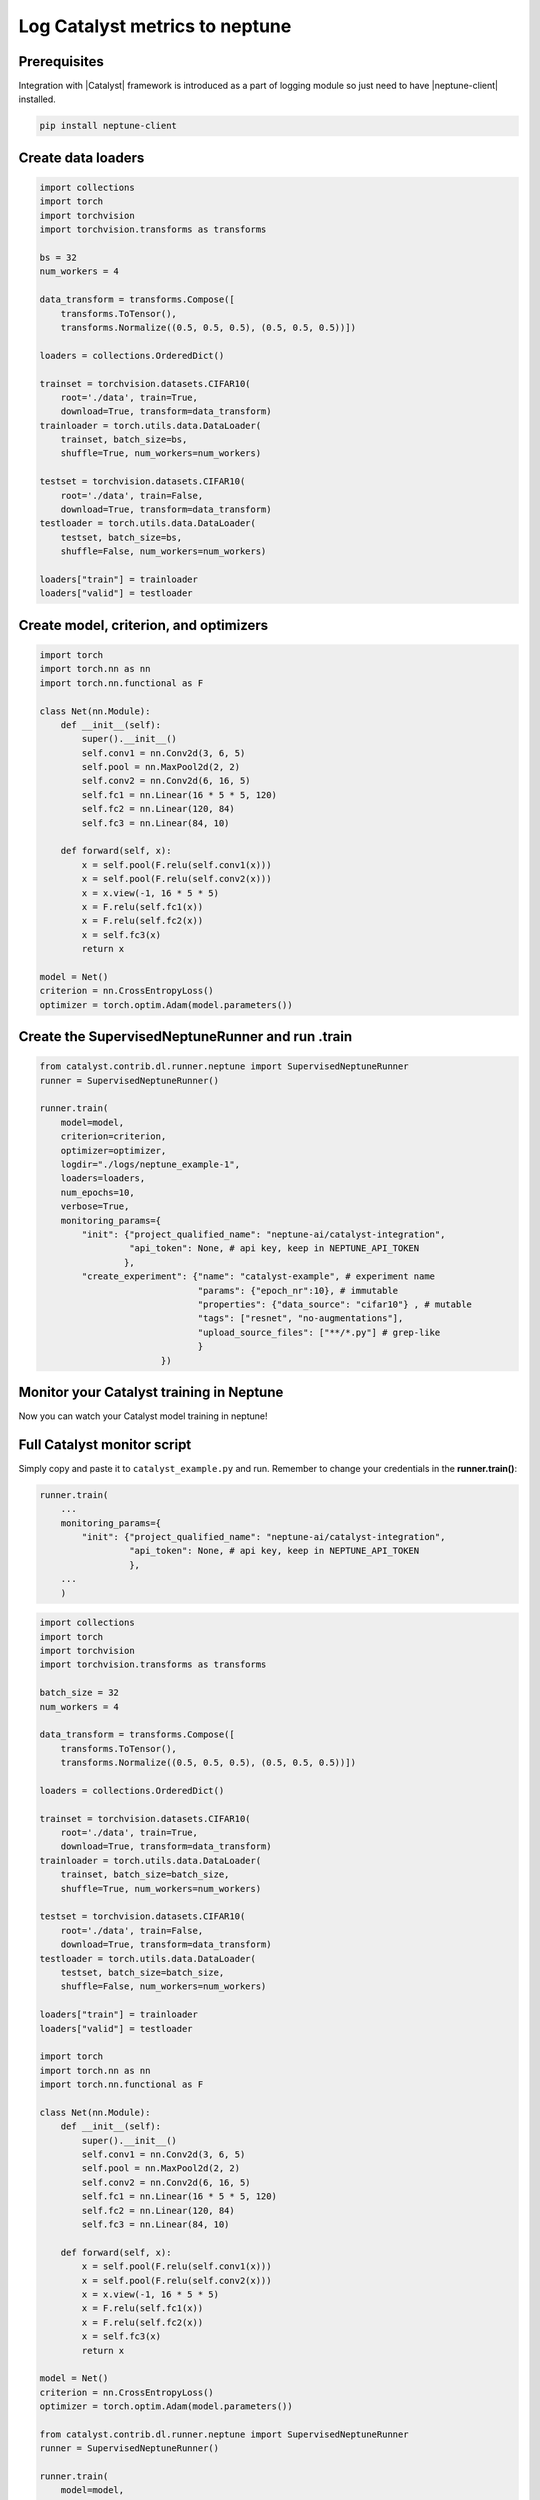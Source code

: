 Log Catalyst metrics to neptune
=======================================
.. image:: ../_static/images/others/catalyst_neptuneai.png
   :target: ../_static/images/others/catalyst_neptuneai.png
   :alt: Catalyst neptune.ai integration

Prerequisites
-------------
Integration with |Catalyst| framework is introduced as a part of logging module so just need to have |neptune-client| installed.

.. code-block:: bash

    pip install neptune-client


Create data loaders
-------------------
.. code-block:: python3

    import collections
    import torch
    import torchvision
    import torchvision.transforms as transforms

    bs = 32
    num_workers = 4

    data_transform = transforms.Compose([
        transforms.ToTensor(),
        transforms.Normalize((0.5, 0.5, 0.5), (0.5, 0.5, 0.5))])

    loaders = collections.OrderedDict()

    trainset = torchvision.datasets.CIFAR10(
        root='./data', train=True,
        download=True, transform=data_transform)
    trainloader = torch.utils.data.DataLoader(
        trainset, batch_size=bs,
        shuffle=True, num_workers=num_workers)

    testset = torchvision.datasets.CIFAR10(
        root='./data', train=False,
        download=True, transform=data_transform)
    testloader = torch.utils.data.DataLoader(
        testset, batch_size=bs,
        shuffle=False, num_workers=num_workers)

    loaders["train"] = trainloader
    loaders["valid"] = testloader

Create model, criterion, and optimizers
---------------------------------------
.. code-block:: python3

    import torch
    import torch.nn as nn
    import torch.nn.functional as F

    class Net(nn.Module):
        def __init__(self):
            super().__init__()
            self.conv1 = nn.Conv2d(3, 6, 5)
            self.pool = nn.MaxPool2d(2, 2)
            self.conv2 = nn.Conv2d(6, 16, 5)
            self.fc1 = nn.Linear(16 * 5 * 5, 120)
            self.fc2 = nn.Linear(120, 84)
            self.fc3 = nn.Linear(84, 10)

        def forward(self, x):
            x = self.pool(F.relu(self.conv1(x)))
            x = self.pool(F.relu(self.conv2(x)))
            x = x.view(-1, 16 * 5 * 5)
            x = F.relu(self.fc1(x))
            x = F.relu(self.fc2(x))
            x = self.fc3(x)
            return x

    model = Net()
    criterion = nn.CrossEntropyLoss()
    optimizer = torch.optim.Adam(model.parameters())

Create the **SupervisedNeptuneRunner** and run .train
-----------------------------------------------------
.. code-block:: python3

    from catalyst.contrib.dl.runner.neptune import SupervisedNeptuneRunner
    runner = SupervisedNeptuneRunner()

    runner.train(
        model=model,
        criterion=criterion,
        optimizer=optimizer,
        logdir="./logs/neptune_example-1",
        loaders=loaders,
        num_epochs=10,
        verbose=True,
        monitoring_params={
            "init": {"project_qualified_name": "neptune-ai/catalyst-integration",
                     "api_token": None, # api key, keep in NEPTUNE_API_TOKEN
                    },
            "create_experiment": {"name": "catalyst-example", # experiment name
                                  "params": {"epoch_nr":10}, # immutable
                                  "properties": {"data_source": "cifar10"} , # mutable
                                  "tags": ["resnet", "no-augmentations"],
                                  "upload_source_files": ["**/*.py"] # grep-like
                                  }
                           })

Monitor your Catalyst training in Neptune
-----------------------------------------
Now you can watch your Catalyst model training in neptune!

.. image:: ../_static/images/catalyst/catalyst_monitoring.gif
   :target: ../_static/images/catalyst/catalyst_monitoring.gif
   :alt: Catalyst monitoring in neptune

Full Catalyst monitor script
----------------------------
Simply copy and paste it to ``catalyst_example.py`` and run.
Remember to change your credentials in the **runner.train()**:

.. code-block:: python3

    runner.train(
        ...
        monitoring_params={
            "init": {"project_qualified_name": "neptune-ai/catalyst-integration",
                     "api_token": None, # api key, keep in NEPTUNE_API_TOKEN
                     },
        ...
        )

.. code-block:: python3

    import collections
    import torch
    import torchvision
    import torchvision.transforms as transforms

    batch_size = 32
    num_workers = 4

    data_transform = transforms.Compose([
        transforms.ToTensor(),
        transforms.Normalize((0.5, 0.5, 0.5), (0.5, 0.5, 0.5))])

    loaders = collections.OrderedDict()

    trainset = torchvision.datasets.CIFAR10(
        root='./data', train=True,
        download=True, transform=data_transform)
    trainloader = torch.utils.data.DataLoader(
        trainset, batch_size=batch_size,
        shuffle=True, num_workers=num_workers)

    testset = torchvision.datasets.CIFAR10(
        root='./data', train=False,
        download=True, transform=data_transform)
    testloader = torch.utils.data.DataLoader(
        testset, batch_size=batch_size,
        shuffle=False, num_workers=num_workers)

    loaders["train"] = trainloader
    loaders["valid"] = testloader

    import torch
    import torch.nn as nn
    import torch.nn.functional as F

    class Net(nn.Module):
        def __init__(self):
            super().__init__()
            self.conv1 = nn.Conv2d(3, 6, 5)
            self.pool = nn.MaxPool2d(2, 2)
            self.conv2 = nn.Conv2d(6, 16, 5)
            self.fc1 = nn.Linear(16 * 5 * 5, 120)
            self.fc2 = nn.Linear(120, 84)
            self.fc3 = nn.Linear(84, 10)

        def forward(self, x):
            x = self.pool(F.relu(self.conv1(x)))
            x = self.pool(F.relu(self.conv2(x)))
            x = x.view(-1, 16 * 5 * 5)
            x = F.relu(self.fc1(x))
            x = F.relu(self.fc2(x))
            x = self.fc3(x)
            return x

    model = Net()
    criterion = nn.CrossEntropyLoss()
    optimizer = torch.optim.Adam(model.parameters())

    from catalyst.contrib.dl.runner.neptune import SupervisedNeptuneRunner
    runner = SupervisedNeptuneRunner()

    runner.train(
        model=model,
        criterion=criterion,
        optimizer=optimizer,
        loaders=loaders,
        logdir="./logs/neptune_example-1",
        num_epochs=10,
        verbose=True,
        monitoring_params={
            "init": {"project_qualified_name": "neptune-ai/catalyst-integration",
                     "api_token": None, # api key, keep in NEPTUNE_API_TOKEN
                    },
            "create_experiment": {"name": "catalyst-example", # experiment name
                                  "params": {"epoch_nr":10,
                                             "batch_size":32,
                                             "num_workers":4}, # immutable
                                  "properties": {"data_source": "cifar10"} , # mutable
                                  "tags": ["resnet", "no-augmentations"],
                                  "upload_source_files": ["catalyst_example.py"] # grep-like
                                   }
        })

.. External links

.. |Catalyst| raw:: html

    <a href="https://github.com/catalyst-team/catalyst" target="_blank">Catalyst</a>

.. |neptune-client| raw:: html

    <a href="https://github.com/neptune-ai/neptune-client" target="_blank">neptune-client</a>